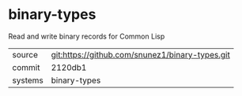 * binary-types

Read and write binary records for Common Lisp

|---------+-------------------------------------------------|
| source  | git:https://github.com/snunez1/binary-types.git |
| commit  | 2120db1                                         |
| systems | binary-types                                    |
|---------+-------------------------------------------------|


